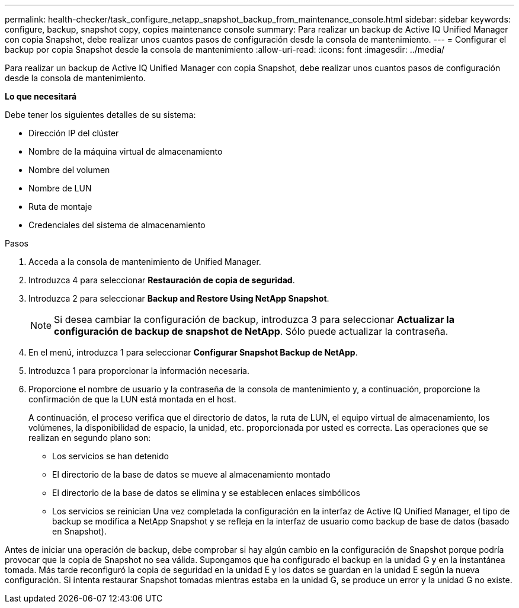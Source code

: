 ---
permalink: health-checker/task_configure_netapp_snapshot_backup_from_maintenance_console.html 
sidebar: sidebar 
keywords: configure, backup, snapshot copy, copies maintenance console 
summary: Para realizar un backup de Active IQ Unified Manager con copia Snapshot, debe realizar unos cuantos pasos de configuración desde la consola de mantenimiento. 
---
= Configurar el backup por copia Snapshot desde la consola de mantenimiento
:allow-uri-read: 
:icons: font
:imagesdir: ../media/


[role="lead"]
Para realizar un backup de Active IQ Unified Manager con copia Snapshot, debe realizar unos cuantos pasos de configuración desde la consola de mantenimiento.

*Lo que necesitará*

Debe tener los siguientes detalles de su sistema:

* Dirección IP del clúster
* Nombre de la máquina virtual de almacenamiento
* Nombre del volumen
* Nombre de LUN
* Ruta de montaje
* Credenciales del sistema de almacenamiento


.Pasos
. Acceda a la consola de mantenimiento de Unified Manager.
. Introduzca 4 para seleccionar *Restauración de copia de seguridad*.
. Introduzca 2 para seleccionar *Backup and Restore Using NetApp Snapshot*.
+
[NOTE]
====
Si desea cambiar la configuración de backup, introduzca 3 para seleccionar *Actualizar la configuración de backup de snapshot de NetApp*. Sólo puede actualizar la contraseña.

====
. En el menú, introduzca 1 para seleccionar *Configurar Snapshot Backup de NetApp*.
. Introduzca 1 para proporcionar la información necesaria.
. Proporcione el nombre de usuario y la contraseña de la consola de mantenimiento y, a continuación, proporcione la confirmación de que la LUN está montada en el host.
+
A continuación, el proceso verifica que el directorio de datos, la ruta de LUN, el equipo virtual de almacenamiento, los volúmenes, la disponibilidad de espacio, la unidad, etc. proporcionada por usted es correcta. Las operaciones que se realizan en segundo plano son:

+
** Los servicios se han detenido
** El directorio de la base de datos se mueve al almacenamiento montado
** El directorio de la base de datos se elimina y se establecen enlaces simbólicos
** Los servicios se reinician
Una vez completada la configuración en la interfaz de Active IQ Unified Manager, el tipo de backup se modifica a NetApp Snapshot y se refleja en la interfaz de usuario como backup de base de datos (basado en Snapshot).




Antes de iniciar una operación de backup, debe comprobar si hay algún cambio en la configuración de Snapshot porque podría provocar que la copia de Snapshot no sea válida. Supongamos que ha configurado el backup en la unidad G y en la instantánea tomada. Más tarde reconfiguró la copia de seguridad en la unidad E y los datos se guardan en la unidad E según la nueva configuración. Si intenta restaurar Snapshot tomadas mientras estaba en la unidad G, se produce un error y la unidad G no existe.
